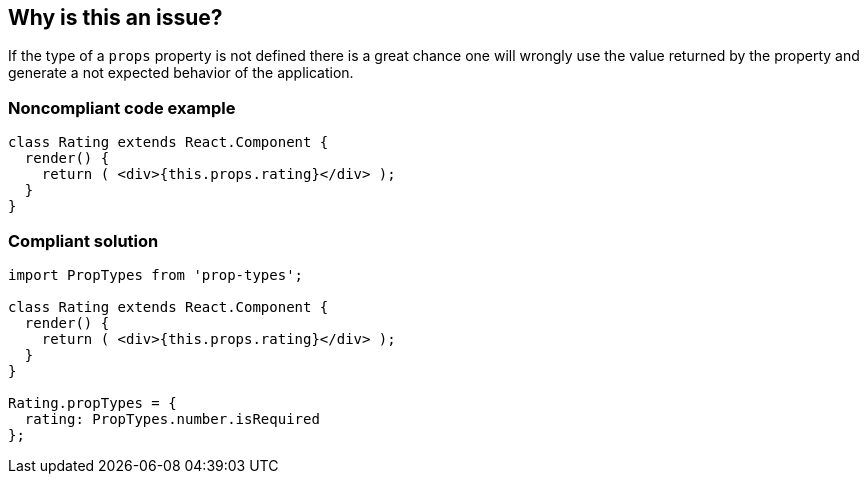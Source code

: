== Why is this an issue?

If the type of a ``++props++`` property is not defined there is a great chance one will wrongly use the value returned by the property and generate a not expected behavior of the application.


=== Noncompliant code example

[source,javascript]
----
class Rating extends React.Component {
  render() {
    return ( <div>{this.props.rating}</div> );
  }
}
----


=== Compliant solution

[source,javascript]
----
import PropTypes from 'prop-types';

class Rating extends React.Component {
  render() {
    return ( <div>{this.props.rating}</div> );
  }
}

Rating.propTypes = {
  rating: PropTypes.number.isRequired
};
----



ifdef::env-github,rspecator-view[]
'''
== Comments And Links
(visible only on this page)

=== on 23 Feb 2018, 11:57:13 Alexandre Gigleux wrote:
Covered by ESLint for Reach: \https://github.com/yannickcr/eslint-plugin-react/blob/HEAD/docs/rules/prop-types.md (react/prop-types)

endif::env-github,rspecator-view[]
